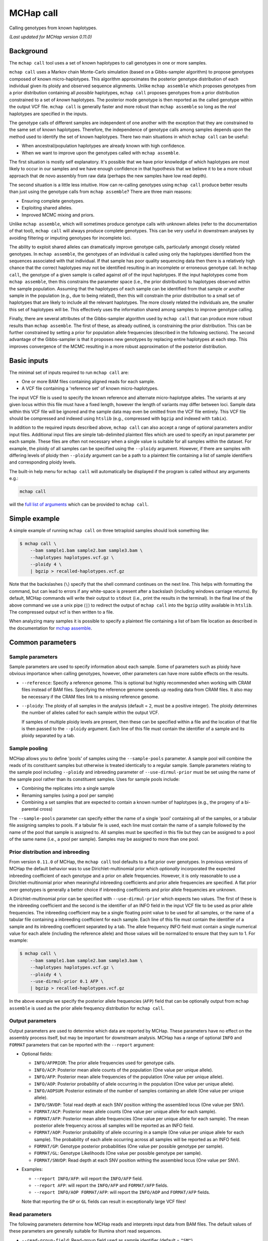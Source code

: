 MCHap call
==========

Calling genotypes from known haplotypes.

*(Last updated for MCHap version 0.11.0)*

Background
----------

The ``mchap call`` tool uses a set of known haplotypes to call genotypes in one
or more samples.

``mchap call`` uses a Markov chain Monte-Carlo simulation (based on a 
Gibbs-sampler algorithm) to propose genotypes composed of known micro-haplotypes.
This algorithm approximates the posterior genotype distribution of each individual
given its ploidy and observed sequence alignments.
Unlike ``mchap assemble`` which proposes genotypes from a prior distribution
containing all *possible* haplotypes, ``mchap call`` proposes genotypes from
a prior distribution constrained to a set of *known* haplotypes.
The posterior mode genotype is then reported as the called genotype within the
output VCF file.
``mchap call`` is generally faster and more robust than ``mchap assemble`` so
long as the *real* haplotypes are specified in the inputs.

The genotype calls of different samples are independent of one another with
the exception that they are constrained to the same set of known haplotypes.
Therefore, the independence of genotype calls among samples depends upon the
method used to identify the set of known haplotypes.
There two main situations in which ``mchap call`` can be useful:

- When ancestral/population haplotypes are already known with high confidence.
- When we want to improve upon the genotypes called with ``mchap assemble``.

The first situation is mostly self explanatory.
It's possible that we have prior knowledge of which haplotypes are most likely to
occur in our samples and we have enough confidence in that hypothesis that we believe
it to be a more robust approach that de novo assembly from raw data (perhaps the 
new samples have low read depth).

The second situation is a little less intuitive.
How can re-calling genotypes using ``mchap call`` produce better results than just
using the genotype calls from ``mchap assemble``?
There are three main reasons:

- Ensuring complete genotypes.
- Exploiting shared alleles.
- Improved MCMC mixing and priors.

Unlike ``mchap assemble``, which will sometimes produce genotype calls with unknown
alleles (refer to the documentation of that tool), ``mchap call`` will always
produce complete genotypes.
This can be very useful in downstream analyses by avoiding filtering or imputing
genotypes for incomplete loci.

The ability to exploit shared alleles can dramatically improve genotype calls, 
particularly amongst closely related genotypes.
In ``mchap assemble``, the genotypes of an individual is called using only the
haplotypes identified from the sequences associated with that individual.
If that sample has poor quality sequencing data then there is a relatively high
chance that the correct haplotypes may not be identified resulting in an 
incomplete or erroneous genotype call.
In ``mchap call``, the genotype of a given sample is called against *all* of the
input haplotypes.
If the input haplotypes come from ``mchap assemble``, then this constrains the
parameter space (i.e., the prior distribution) to haplotypes observed within the
sample population.
Assuming that the haplotypes of each sample can be identified from that
sample *or* another sample in the population (e.g., due to being related),
then this will constrain the prior distribution to a small set of haplotypes
that are likely to include all the relevant haplotypes.
The more closely related the individuals are, the smaller this set of haplotypes
will be.
This effectively uses the information shared among samples to improve genotype
calling.

Finally, there are several attributes of the Gibbs-sampler algorithm used
by ``mchap call`` that can produce more robust results than ``mchap assemble``.
The first of these, as already outlined, is constraining the prior distribution.
This can be further constrained by setting a prior for population allele 
frequencies (described in the following sections).
The second advantage of the Gibbs-sampler is that it proposes new genotypes
by replacing entire haplotypes at each step.
This improves convergence of the MCMC resulting in a more robust approximation
of the posterior distribution.

Basic inputs
------------

The minimal set of inputs required to run ``mchap call`` are:

- One or more BAM files containing aligned reads for each sample.
- A VCF file containing a 'reference set' of known micro-haplotypes.

The input VCF file is used to specify the known reference and alternate micro-haplotype
alleles.
The variants at any given locus within this file must have a fixed length, however the
length of variants may differ between loci.
Sample data within this VCF file will be ignored and the sample data may even be
omitted from the VCF file entirely. 
This VCF file should be compressed and indexed using ``htslib`` (e.g., compressed 
with ``bgzip`` and indexed with ``tabix``).

In addition to the required inputs described above, ``mchap call`` can also accept 
a range of optional parameters and/or input files.
Additional input files are simple tab-delimited plaintext files which are used to 
specify an input parameter per each sample.
These files are often not necessary when a single value is suitable for all samples 
within the dataset.
For example, the ploidy of all samples can be specified using the ``--ploidy`` argument.
However, if there are samples with differing levels of ploidy then ``--ploidy`` 
argument can be a path to a plaintext file containing a list of sample identifiers 
and corresponding ploidy levels.

The built-in help menu for ``mchap call`` will automatically be displayed if 
the program is called without any arguments e.g.:

.. code:: bash

    mchap call

will the `full list of arguments`_ which can be provided to ``mchap call``.

Simple example
--------------

A simple example of running ``mchap call`` on three tetraploid samples should 
look something like:

.. code:: bash

    $ mchap call \
        --bam sample1.bam sample2.bam sample3.bam \
        --haplotypes haplotypes.vcf.gz \
        --ploidy 4 \
        | bgzip > recalled-haplotypes.vcf.gz

Note that the backslashes (``\``) specify that the shell command continues on the 
next line.
This helps with formatting the command, but can lead to errors if any white-space
is present after a backslash (including windows carriage returns).
By default, MCHap commands will write their output to ``stdout`` (i.e., print the 
results in the terminal).
In the final line of the above command we use a unix pipe (``|``) to redirect the 
output of ``mchap call`` into the ``bgzip`` utility available in ``htslib``.
The compressed output vcf is then written to a file.

When analyzing many samples it is possible to specify a plaintext file containing
a list of bam file location as described in the documentation for `mchap assemble`_.

Common parameters
-----------------

Sample parameters
~~~~~~~~~~~~~~~~~

Sample parameters are used to specify information about each sample.
Some of parameters such as ploidy have obvious importance when calling genotypes,
however, other parameters can have more subtle effects on the results.

- ``--reference``: Specify a reference genome. This is optional but highly recommended when
  working with CRAM files instead of BAM files. Specifying the reference genome speeds up
  reading data from CRAM files. It also may be necessary if the CRAM files link to a missing
  reference genome.

- ``--ploidy``: The ploidy of all samples in the analysis (default = ``2``, must be a 
  positive integer).
  The ploidy determines the number of alleles called for each sample within the output VCF.
  
  If samples of multiple ploidy levels are present, then these can be specified within a 
  file and the location of that file is then passed to the ``--ploidy`` argument.
  Each line of this file must contain the identifier of a sample and its ploidy separated
  by a tab.

Sample pooling
~~~~~~~~~~~~~~

MCHap allows you to define 'pools' of samples using the ``--sample-pools`` parameter.
A sample pool will combine the reads of its constituent samples but otherwise is treated
identically to a regular sample. Sample parameters relating to the sample pool including
``--ploidy`` and inbreeding parameter of ``--use-dirmul-prior`` must be set using the name
of the sample pool rather than its constituent samples. Uses for sample pools include:

- Combining the replicates into a single sample
- Renaming samples (using a pool per sample)
- Combining a set samples that are expected to contain a known number of haplotypes (e.g.,
  the progeny of a bi-parental cross)

The ``--sample-pools`` parameter can specify either the name of a single 'pool' containing
all of the samples, or a tabular file assigning samples to pools. If a tabular fle is used,
each line must contain the name of a sample followed by the name of the pool that sample is
assigned to. All samples must be specified in this file but they can be assigned to a pool
of the same name (i.e., a pool per sample). Samples may be assigned to more than one pool. 

Prior distribution and inbreeding
~~~~~~~~~~~~~~~~~~~~~~~~~~~~~~~~~

From version ``0.11.0`` of MCHap, the ``mchap call`` tool defaults to a flat prior over genotypes.
In previous versions of MCHap the default behavior was to use Dirichlet-multinomial prior
which *optionally* incorporated the expected inbreeding coefficient of each genotype and a prior
on allele frequencies. However, it is only reasonable to use a Dirichlet-multinomial prior when
meaningful inbreeding coefficients and prior allele frequencies are specified. A flat prior over
genotypes is generally a better choice if inbreeding coefficients and prior allele frequencies
are unknown.

A Dirichlet-multinomial prior can be specified with ``--use-dirmul-prior`` which expects two values.
The first of these is the inbreeding coefficient and the second is the identifier of an INFO field
in the input VCF file to be used as prior allele frequencies.
The inbreeding coefficient may be a single floating point value to be used for all samples, or the
name of a tabular file containing a inbreeding coefficient for each sample.
Each line of this file must contain the identifier of a sample and its inbreeding 
coefficient separated by a tab.
The allele frequency INFO field must contain a single numerical value for each allele (including the
reference allele) and those values will be normalized to ensure that they sum to 1. For example:

.. code:: bash

    $ mchap call \
        --bam sample1.bam sample2.bam sample3.bam \
        --haplotypes haplotypes.vcf.gz \
        --ploidy 4 \
        --use-dirmul-prior 0.1 AFP \
        | bgzip > recalled-haplotypes.vcf.gz

In the above example we specify the posterior allele frequencies (``AFP``) field that
can be optionally output from ``mchap assemble`` is used as the prior allele frequency
distribution for ``mchap call``.

Output parameters
~~~~~~~~~~~~~~~~~

Output parameters are used to determine which data are reported by MCHap.
These parameters have no effect on the assembly process itself, but may be important for 
downstream analysis. MCHap has a range of optional ``INFO`` and ``FORMAT`` parameters that
can be reported with the ``--report`` argument:

- Optional fields:

  * ``INFO/AFPRIOR``: The prior allele frequencies used for genotype calls.
  * ``INFO/ACP``: Posterior mean allele counts of the population (One value per unique allele).
  * ``INFO/AFP``: Posterior mean allele frequencies of the population (One value per unique allele).
  * ``INFO/AOP``: Posterior probability of allele occurring in the population (One value per unique allele).
  * ``INFO/AOPSUM``: Posterior estimate of the number of samples containing an allele (One value per unique allele).
  * ``INFO/SNVDP``: Total read depth at each SNV position withing the assembled locus (One value per SNV).
  * ``FORMAT/ACP``: Posterior mean allele counts (One value per unique allele for each sample).
  * ``FORMAT/AFP``: Posterior mean allele frequencies (One value per unique allele for each sample).
    The mean posterior allele frequency across all samples will be reported as an INFO field.
  * ``FORMAT/AOP``: Posterior probability of allele occurring in a sample (One value per unique allele for each sample).
    The probability of each allele occurring across all samples will be reported as an INFO field.
  * ``FORMAT/GP``: Genotype posterior probabilities (One value per possible genotype per sample).
  * ``FORMAT/GL``: Genotype Likelihoods (One value per possible genotype per sample).
  * ``FORMAT/SNVDP``: Read depth at each SNV position withing the assembled locus (One value per SNV).

- Examples:

  * ``--report INFO/AFP``: will report the ``INFO/AFP`` field.
  * ``--report AFP``: will report the ``INFO/AFP`` and ``FORMAT/AFP`` fields.
  * ``--report INFO/AOP FORMAT/AFP``: will report the ``INFO/AOP`` and ``FORMAT/AFP`` fields.

  Note that reporting the ``GP`` or ``GL`` fields can result in exceptionally large VCF 
  files!

Read parameters
~~~~~~~~~~~~~~~

The following parameters determine how MCHap reads and interprets input data from 
BAM files.
The default values of these parameters are generally suitable for Illumina short 
read sequences.

- ``--read-group-field``: Read-group field used as sample identifier (default = ``"SM"``).
- ``--base-error-rate``: Expected base-calling error rate for reads (default = ``0.0024``).
  The default value is taken from `Pfeiffer et al (2018)`_.
- ``--mapping-quality``: The minimum mapping quality required for a read to be used (default = ``20``).
- ``--keep-duplicate-reads``: Use reads marked as duplicates in the assembly (these are skipped by default).
- ``--keep-qcfail-reads``: Use reads marked as qcfail in the assembly (these are skipped by default).
- ``--keep-supplementary-reads``: Use reads marked as supplementary in the assembly (these are skipped by default).

Performance
-----------

The performance of ``mchap call`` will largely depend on your data,
but it can be tuned using some of the available parameters.
Generally speaking, ``mchap call`` will be slower for higher ploidy organisms,
higher read-depths, and greater numbers of alleles within the input VCF file.

Jit compilation
~~~~~~~~~~~~~~~

MCHap heavily utilizes the numba JIT compiler to speed up MCMC simulations.
Numba will compile many functions when MCHap is run for the first time after installation
and the compiled functions will be cached for reuse. 
This means that MCHap may be noticeably slower the first time that it's run after
installation.

Parallelism
~~~~~~~~~~~

MCHap has built in support for running on multiple cores.
This is achieved using the ``--cores`` parameter which defaults to ``1``.
The maximum *possible* number of cores usable by ``mchap call`` is the number of loci
within the VCF file specified with ``--haplotypes``.
This will often mean that ``mchap call`` can utilize all available cores.
Note that the resulting VCF file may require sorting when more than one core is used.

On computational clusters, it is often preferable to achieve parallelism within the shell
for better integration with a job-schedular and spreading computation across multiple nodes.
This can be achieved by running multiple MCHap processes on different subsets of the targeted
loci and then merging the resulting VCF files.
The easiest approach with ``mchap call`` is to split the input VCF file into
multiple smaller files.
Alternatively, if you are running ``mchap call`` on the output of ``mchap assemble`` and
you have already split your ``mchap assemble`` job into multiple parts, then you can
simply run ``mchap call`` on each output of ``mchap assemble`` before combining the results.

Tuning MCMC parameters
~~~~~~~~~~~~~~~~~~~~~~

The ``mchap call`` program uses Markov chain Monte-Carlo (MCMC)
simulations to assemble haplotypes at each locus of each sample.
Reducing the number of steps will speed up the analysis but may lower
the reliability of the results.
The number of steps is configured with ``--mcmc-steps`` and the number
that will be removed as burn-in with ``--mcmc-burn``.
It is recommended to remove at least ``100`` steps as burn-in and that
at least ``1000`` steps should be kept to calculate posterior probabilities.

Excluding input haplotypes
~~~~~~~~~~~~~~~~~~~~~~~~~~

The speed of each MCMC step in ``mchap call`` is largely dependant on the
ploidy of an individual and the number of unique haplotypes in the input VCF file.
Therefore, the speed of analysis can be improved by minimizing unnecessary
haplotypes from the input VCF file.
Depending on population structure and how that input file was generated,
it can be sensible to remove rare haplotypes that are likely to be erroneous.
This can be achieved with the ``--filter-input-haplotypes`` argument.
This argument expects a string which is used to define a filter for alleles.
This string takes the form ``"<field><operator><value>"`` where ``<field>``
is the name of an INFO field, ``<operator>`` is one of {``=``, ``<``, ``>``,
``<=``, ``>=``, ``!=``}, and ``<value>`` is a numerical value.
The  INFO field must be a numerical field with a length of ``R`` (alleles) or
``A`` (alternate alleles).
If reference allele is filtered, then it is included in the output with the
``REFMASKED`` tag.
If the filter field has length ``A`` (alternate alleles), then the filter is not
applied to the reference allele.

An example of using these parameters to exclude rare haplotypes may look like:

.. code:: bash

    $ mchap call \
        --bam sample1.bam sample2.bam sample3.bam \
        --haplotypes haplotypes.vcf.gz \
        --ploidy 4 \
        --filter-input-haplotypes 'AFP>=0.01' \
        | bgzip > recalled-haplotypes.vcf.gz

which will exclude any haplotypes with a frequency of less than ``0.01``.

.. _`full list of arguments`: ../cli-call-help.txt
.. _`mchap assemble`: assemble.rst
.. _`Pfeiffer et al (2018)`: https://www.doi.org/10.1038/s41598-018-29325-6
